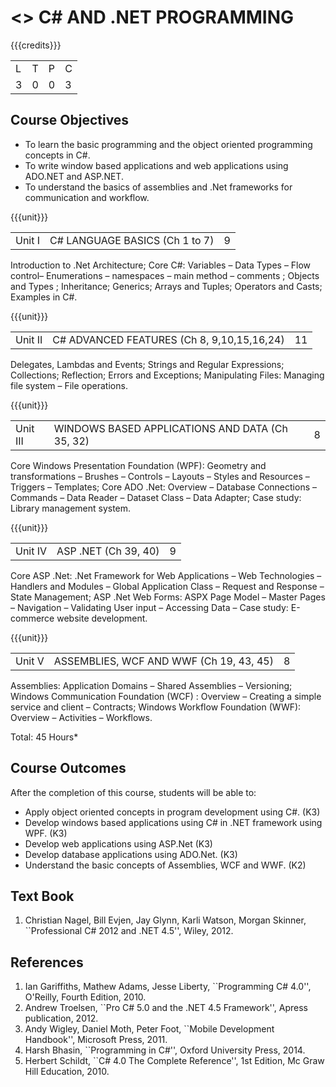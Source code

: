 * <<<PE101>>> C# AND .NET PROGRAMMING
:properties:
:author: S.Rajalakshmi & V.S. Felix Enigo
:end:

#+startup: showall

{{{credits}}}
| L | T | P | C |
| 3 | 0 | 0 | 3 |

** Course Objectives
- To learn the basic programming and the object oriented programming concepts in C#.
- To write window based applications and web applications using ADO.NET and ASP.NET.
- To understand the basics of assemblies and .Net frameworks for communication and workflow. 
  

{{{unit}}}
|Unit I | C# LANGUAGE BASICS (Ch 1 to 7)| 9 |
Introduction to .Net Architecture; Core C#:  Variables -- Data Types -- Flow control-- Enumerations -- namespaces -- main method -- comments ;  Objects and Types ; Inheritance; Generics; Arrays and Tuples; Operators and Casts; Examples in C#.

{{{unit}}}
|Unit II | C# ADVANCED FEATURES (Ch 8, 9,10,15,16,24)| 11 |
Delegates, Lambdas and Events; Strings and Regular Expressions; Collections;  Reflection; Errors and Exceptions; Manipulating Files: Managing file system -- File operations.

{{{unit}}}
|Unit III | WINDOWS BASED APPLICATIONS AND DATA (Ch 35, 32) | 8 |
Core Windows Presentation Foundation (WPF): Geometry and transformations -- Brushes -- Controls -- Layouts -- Styles and Resources -- Triggers -- Templates; Core ADO .Net: Overview -- Database Connections -- Commands -- Data Reader -- Dataset Class -- Data Adapter; Case study: Library management system. 

{{{unit}}}
|Unit IV | ASP .NET (Ch 39, 40) | 9 |
Core ASP .Net: .Net Framework for Web Applications -- Web Technologies -- Handlers and Modules -- Global Application Class -- Request and Response -- State Management; ASP .Net Web Forms:  ASPX Page Model -- Master Pages -- Navigation -- Validating User input -- Accessing Data -- Case study: E-commerce website development.

{{{unit}}}
|Unit V | ASSEMBLIES, WCF AND WWF (Ch 19, 43, 45)  | 8 |
Assemblies: Application Domains -- Shared Assemblies -- Versioning; Windows Communication Foundation (WCF) : Overview -- Creating a simple service and client -- Contracts; Windows Workflow Foundation (WWF): Overview -- Activities -- Workflows.


\hfill *Total: 45 Hours*

** Course Outcomes
After the completion of this course, students will be able to: 
- Apply object oriented concepts in program development using C#. (K3)
- Develop windows based applications using C# in .NET framework using WPF. (K3)
- Develop web applications using ASP.Net (K3)
- Develop database applications using ADO.Net. (K3)
- Understand the basic concepts of Assemblies, WCF and WWF. (K2)
 
      
** Text Book
1.	Christian Nagel, Bill Evjen, Jay Glynn, Karli Watson, Morgan Skinner, ``Professional C# 2012 and .NET 4.5'', Wiley, 2012.

** References
1.	Ian Gariffiths, Mathew Adams, Jesse Liberty, ``Programming C# 4.0'', O'Reilly, Fourth Edition, 2010.
2.	Andrew Troelsen, ``Pro C# 5.0 and the .NET 4.5 Framework'', Apress publication, 2012.
3.	Andy Wigley, Daniel Moth, Peter Foot, ``Mobile Development Handbook'', Microsoft Press, 2011.
4.	Harsh Bhasin, ``Programming in C#'', Oxford University Press, 2014.
5.	Herbert Schildt, ``C# 4.0 The Complete Reference'', 1st Edition, Mc Graw Hill Education, 2010.

